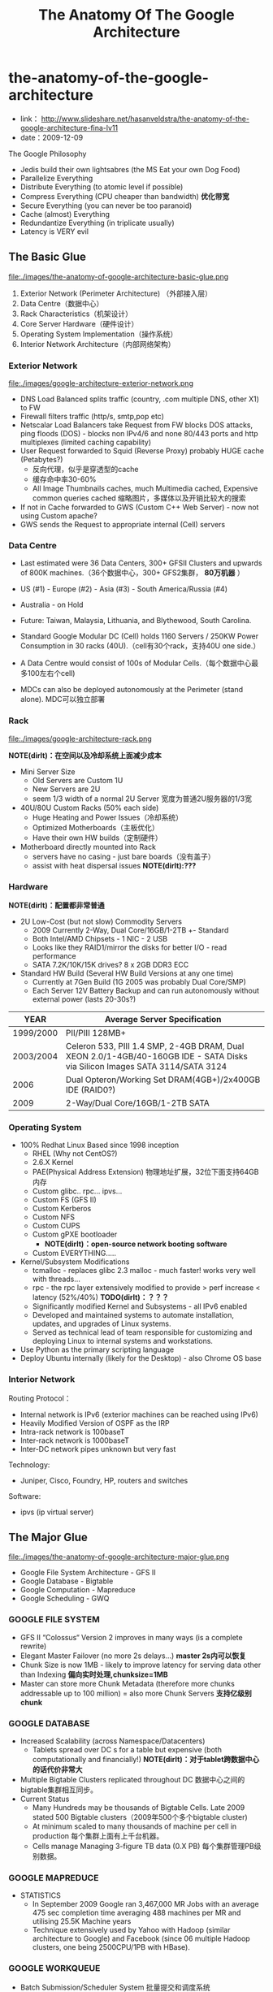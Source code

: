 * the-anatomy-of-the-google-architecture
#+TITLE: The Anatomy Of The Google Architecture
   - link： http://www.slideshare.net/hasanveldstra/the-anatomy-of-the-google-architecture-fina-lv11
   - date：2009-12-09

The Google Philosophy
   - Jedis build their own lightsabres (the MS Eat your own Dog Food)
   - Parallelize Everything
   - Distribute Everything (to atomic level if possible)
   - Compress Everything (CPU cheaper than bandwidth) *优化带宽*
   - Secure Everything (you can never be too paranoid)
   - Cache (almost) Everything
   - Redundantize Everything (in triplicate usually)
   - Latency is VERY evil

** The Basic Glue
file:./images/the-anatomy-of-google-architecture-basic-glue.png

   1. Exterior Network (Perimeter Architecture) （外部接入层）
   2. Data Centre（数据中心）
   3. Rack Characteristics（机架设计）
   4. Core Server Hardware（硬件设计）
   5. Operating System Implementation（操作系统）
   6. Interior Network Architecture（内部网络架构）

*** Exterior Network
file:./images/google-architecture-exterior-network.png

   - DNS Load Balanced splits traffic (country, .com multiple DNS, other X1) to FW
   - Firewall filters traffic (http/s, smtp,pop etc)
   - Netscalar Load Balancers take Request from FW blocks DOS attacks, ping floods (DOS) - blocks non IPv4/6 and none 80/443 ports and http multiplexes (limited caching capability)
   - User Request forwarded to Squid (Reverse Proxy) probably HUGE cache (Petabytes?)
     - 反向代理，似乎是穿透型的cache
     - 缓存命中率30-60%
     - All Image Thumbnails caches, much Multimedia cached, Expensive common queries cached 缩略图片，多媒体以及开销比较大的搜索
   - If not in Cache forwarded to GWS (Custom C++ Web Server) - now not using Custom apache?     
   - GWS sends the Request to appropriate internal (Cell) servers

*** Data Centre
  - Last estimated were 36 Data Centers, 300+ GFSII Clusters and upwards of 800K machines.（36个数据中心，300+ GFS2集群， *80万机器* ）
  - US (#1) - Europe (#2) - Asia (#3) - South America/Russia (#4)
  - Australia - on Hold
  - Future: Taiwan, Malaysia, Lithuania, and Blythewood, South Carolina.

  - Standard Google Modular DC (Cell) holds 1160 Servers / 250KW Power Consumption in 30 racks (40U).（cell有30个rack，支持40U one side.）
  - A Data Centre would consist of 100s of Modular Cells.（每个数据中心最多100左右个cell)
  - MDCs can also be deployed autonomously at the Perimeter (stand alone). MDC可以独立部署

*** Rack
file:./images/google-architecture-rack.png

*NOTE(dirlt)：在空间以及冷却系统上面减少成本*
   - Mini Server Size
     - Old Servers are Custom 1U
     - New Servers are 2U
     - seem 1/3 width of a normal 2U Server 宽度为普通2U服务器的1/3宽
   -  40U/80U Custom Racks (50% each side) 
     - Huge Heating and Power Issues（冷却系统）
     - Optimized Motherboards（主板优化）
     - Have their own HW builds（定制硬件）
   - Motherboard directly mounted into Rack
     - servers have no casing - just bare boards（没有盖子）
     - assist with heat dispersal issues *NOTE(dirlt):???*

*** Hardware
*NOTE(dirlt)：配置都非常普通*
   - 2U Low-Cost (but not slow) Commodity Servers 
     - 2009 Currently 2-Way, Dual Core/16GB/1-2TB +- Standard 
     - Both Intel/AMD Chipsets - 1 NIC - 2 USB
     - Looks like they RAID1/mirror the disks for better I/O - read performance
     - SATA 7.2K/10K/15K drives? 8 x 2GB DDR3 ECC
   - Standard HW Build (Several HW Build Versions at any one time)
     - Currently at 7Gen Build (1G 2005 was probably Dual Core/SMP)
     - Each Server 12V Battery Backup and can run autonomously without external power (lasts 20-30s?)

| YEAR      | Average Server Specification                                                                                                |
|-----------+-----------------------------------------------------------------------------------------------------------------------------|
| 1999/2000 | PII/PIII 128MB+                                                                                                             |
| 2003/2004 | Celeron 533, PIII 1.4 SMP, 2-4GB DRAM, Dual XEON 2.0/1-4GB/40-160GB IDE - SATA Disks via Silicon Images SATA 3114/SATA 3124 |
| 2006      | Dual Opteron/Working Set DRAM(4GB+)/2x400GB IDE (RAID0?)                                                                    |
| 2009      | 2-Way/Dual Core/16GB/1-2TB SATA                                                                                             |
    
*** Operating System
  - 100% Redhat Linux Based since 1998 inception
    - RHEL (Why not CentOS?)
    - 2.6.X Kernel
    - PAE(Physical Address Extension) 物理地址扩展，32位下面支持64GB内存
    - Custom glibc.. rpc... ipvs...
    - Custom FS (GFS II)
    - Custom Kerberos
    - Custom NFS
    - Custom CUPS
    - Custom gPXE bootloader 
      - *NOTE(dirlt)：open-source network booting software*
    - Custom EVERYTHING.....
  - Kernel/Subsystem Modifications
    - tcmalloc - replaces glibc 2.3 malloc - much faster! works very well with threads...
    - rpc - the rpc layer extensively modified to provide > perf increase < latency (52%/40%) *TODO(dirlt)：？？？*
    - Significantly modified Kernel and Subsystems - all IPv6 enabled
    - Developed and maintained systems to automate installation, updates, and upgrades of Linux systems.
    - Served as technical lead of team responsible for customizing and deploying Linux to internal systems and workstations.
  - Use Python as the primary scripting language
  - Deploy Ubuntu internally (likely for the Desktop) - also Chrome OS base

*** Interior Network
Routing Protocol：
   - Internal network is IPv6 (exterior machines can be reached using IPv6)
   - Heavily Modified Version of OSPF as the IRP
   - Intra-rack network is 100baseT
   - Inter-rack network is 1000baseT
   - Inter-DC network pipes unknown but very fast

Technology:
   - Juniper, Cisco, Foundry, HP, routers and switches

Software:
   - ipvs (ip virtual server)

** The Major Glue
file:./images/the-anatomy-of-google-architecture-major-glue.png

   - Google File System Architecture - GFS II     
   - Google Database - Bigtable
   - Google Computation - Mapreduce
   - Google Scheduling - GWQ

*** GOOGLE FILE SYSTEM
  - GFS II “Colossus“ Version 2 improves in many ways (is a complete rewrite)
  - Elegant Master Failover (no more 2s delays...) *master 2s内可以恢复*
  - Chunk Size is now 1MB - likely to improve latency for serving data other than Indexing *偏向实时处理,chunksize=1MB*
  - Master can store more Chunk Metadata (therefore more chunks addressable up to 100 million) = also more Chunk Servers *支持亿级别chunk*

*** GOOGLE DATABASE
  - Increased Scalability (across Namespace/Datacenters) 
    - Tablets spread over DC s for a table but expensive (both computationally and financially!) *NOTE(dirlt)：对于tablet跨数据中心的话代价非常大*
  - Multiple Bigtable Clusters replicated throughout DC 数据中心之间的bigtable集群相互同步。
  - Current Status
    - Many Hundreds may be thousands of Bigtable Cells. Late 2009 stated 500 Bigtable clusters（2009年500个多个bigtable cluster)
    - At minimum scaled to many thousands of machine per cell in production 每个集群上面有上千台机器。
    - Cells manage Managing 3-figure TB data (0.X PB) 每个集群管理PB级别数据。

*** GOOGLE MAPREDUCE
  - STATISTICS
    - In September 2009 Google ran 3,467,000 MR Jobs with an average 475 sec completion time averaging 488 machines per MR and utilising 25.5K Machine years 
    - Technique extensively used by Yahoo with Hadoop (similar architecture to Google) and Facebook (since 06 multiple Hadoop clusters, one being 2500CPU/1PB with HBase).

*** GOOGLE WORKQUEUE
   - Batch Submission/Scheduler System 批量提交和调度系统
   - Arbitrates (process priorities) Schedules, Allocates Resources, process failover, Reports status, collects results 优先级分配资源，处理failover，汇报状态
     - *NOTE(dirlt)：这个非常类似hadoop后期要做的yarn*
   - Workqueue can manage many tens of thousands of machines *管理上万机器*
   - Launched via API or command line (sawzall example shown)
#+BEGIN_EXAMPLE
saw --program code.szl --workqueue testing
--input_files /gfs/cluster1/2005-02-0[1-7]/submits.* \
--destination /gfs/cluster2/$USER/output@100
#+END_EXAMPLE

** BUILD YOUR OWN GOOGLE
file:./images/the-open-source-google-stack.png

   - Google PROFITS US $16M A DAY 
   - “Libraries are the predominant way of building programs”
   - Agile Methodologies Used (development iterations, teamwork, collaboration, and process adaptability throughout the life-cycle of the project) 敏捷开发？
   - An infrastructure handles versioning of applications so they can be release without a fear of breaking things = roll out with minimal QA *NOTE(dirlt)：有专门的程序来处理程序版本之间兼容关系，持续集成？！*

